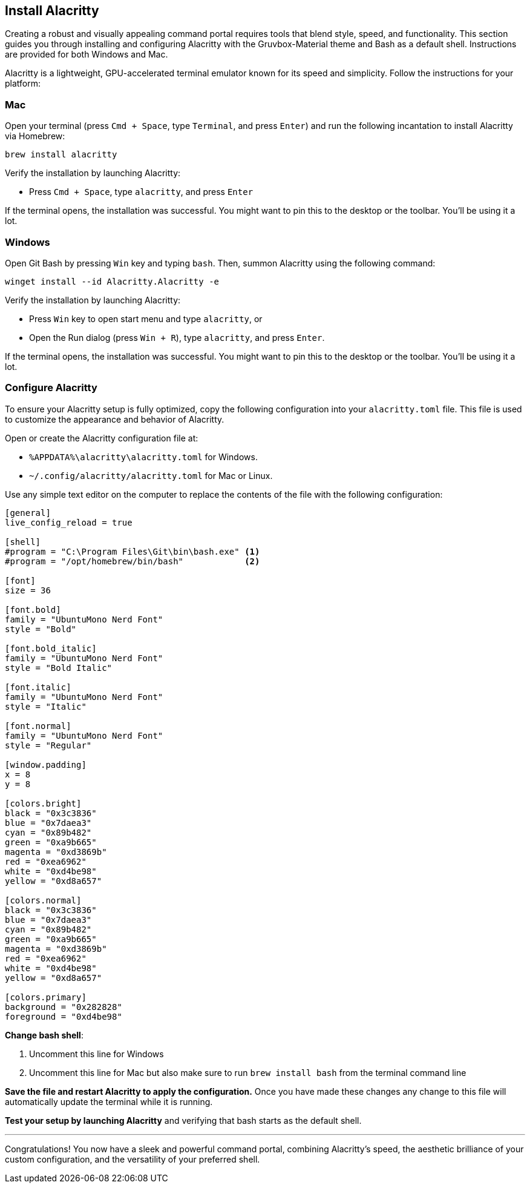 == Install Alacritty

Creating a robust and visually appealing command portal requires tools that blend style, speed, and functionality. This section guides you through installing and configuring Alacritty with the Gruvbox-Material theme and Bash as a default shell. Instructions are provided for both Windows and Mac.

Alacritty is a lightweight, GPU-accelerated terminal emulator known for its speed and simplicity. Follow the instructions for your platform:

=== Mac

Open your terminal (press `Cmd + Space`, type `Terminal`, and press `Enter`) and run the following incantation to install Alacritty via Homebrew:
[source,shell]
----
brew install alacritty
----

Verify the installation by launching Alacritty:

- Press `Cmd + Space`, type `alacritty`, and press `Enter`

If the terminal opens, the installation was successful. You might want to pin this to the desktop or the toolbar. You'll be using it a lot.

=== Windows

Open Git Bash by pressing `Win` key and typing `bash`. Then, summon Alacritty using the following command:
[source,shell]
----
winget install --id Alacritty.Alacritty -e
----

Verify the installation by launching Alacritty:

- Press `Win` key to open start menu and type `alacritty`, or
- Open the Run dialog (press `Win + R`), type `alacritty`, and press `Enter`.

If the terminal opens, the installation was successful. You might want to pin this to the desktop or the toolbar. You'll be using it a lot.

=== Configure Alacritty

To ensure your Alacritty setup is fully optimized, copy the following configuration into your `alacritty.toml` file. This file is used to customize the appearance and behavior of Alacritty.

Open or create the Alacritty configuration file at:

- `%APPDATA%\alacritty\alacritty.toml` for Windows.
- `~/.config/alacritty/alacritty.toml` for Mac or Linux.

Use any simple text editor on the computer to replace the contents of the file with the following configuration:

[source,toml,linenums]
----
[general]
live_config_reload = true

[shell]
#program = "C:\Program Files\Git\bin\bash.exe" <1>
#program = "/opt/homebrew/bin/bash"            <2>

[font]
size = 36

[font.bold]
family = "UbuntuMono Nerd Font"
style = "Bold"

[font.bold_italic]
family = "UbuntuMono Nerd Font"
style = "Bold Italic"

[font.italic]
family = "UbuntuMono Nerd Font"
style = "Italic"

[font.normal]
family = "UbuntuMono Nerd Font"
style = "Regular"

[window.padding]
x = 8
y = 8

[colors.bright]
black = "0x3c3836"
blue = "0x7daea3"
cyan = "0x89b482"
green = "0xa9b665"
magenta = "0xd3869b"
red = "0xea6962"
white = "0xd4be98"
yellow = "0xd8a657"

[colors.normal]
black = "0x3c3836"
blue = "0x7daea3"
cyan = "0x89b482"
green = "0xa9b665"
magenta = "0xd3869b"
red = "0xea6962"
white = "0xd4be98"
yellow = "0xd8a657"

[colors.primary]
background = "0x282828"
foreground = "0xd4be98"

----

**Change bash shell**:

<1> Uncomment this line for Windows
<2> Uncomment this line for Mac but also make sure to run `brew install bash` from the terminal command line

**Save the file and restart Alacritty to apply the configuration.** Once you have made these changes any change to this file will automatically update the terminal while it is running.

**Test your setup by launching Alacritty** and verifying that bash starts as the default shell.

---

Congratulations! You now have a sleek and powerful command portal, combining Alacritty's speed, the aesthetic brilliance of your custom configuration, and the versatility of your preferred shell.
